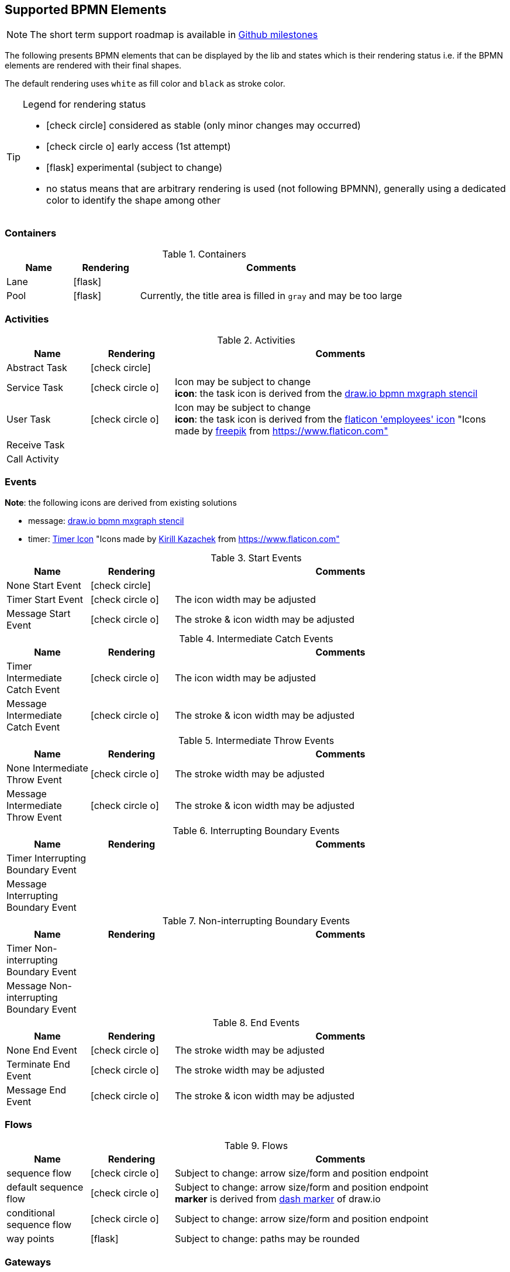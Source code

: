 [[supported-bpmn-elements]]

== Supported BPMN Elements
:icons: font

NOTE: The short term support roadmap is available in https://github.com/process-analytics/bpmn-visualization-js/milestones[Github milestones]


The following presents BPMN elements that can be displayed by the lib and states which is their rendering status i.e. if
the BPMN elements are rendered with their final shapes.

The default rendering uses `white` as fill color and `black` as stroke color.

[TIP]
.Legend for rendering status
====
* icon:check-circle[] considered as stable (only minor changes may occurred)
* icon:check-circle-o[] early access (1st attempt)
* icon:flask[] experimental (subject to change)
* no status means that are arbitrary rendering is used (not following BPMNN), generally using a dedicated color to identify the shape among other
====


=== Containers

[cols="1,1,4a", options="header"]
.Containers
|===
|Name
|Rendering
|Comments

|Lane
|icon:flask[]
|

|Pool
|icon:flask[]
|Currently, the title area is filled in `gray` and may be too large
|===



=== Activities

[cols="1,1,4", options="header"]
.Activities
|===
|Name
|Rendering
|Comments

|Abstract Task
|icon:check-circle[]
|

|Service Task
|icon:check-circle-o[]
|Icon may be subject to change +
*icon*: the task icon is derived from the https://github.com/jgraph/drawio/blob/9394fb0f1430d2c869865827b2bbef5639f63478/src/main/webapp/stencils/bpmn.xml#L898[draw.io bpmn mxgraph stencil]

|User Task
|icon:check-circle-o[]
|Icon may be subject to change +
*icon*: the task icon is derived from the https://www.flaticon.com/free-icon/employees_554768[flaticon 'employees' icon] "Icons made by https://www.flaticon.com/authors/freepik[freepik] from https://www.flaticon.com"

|Receive Task
|
|

|Call Activity
|
|
|===


=== Events

*Note*: the following icons are derived from existing solutions

* message: https://github.com/jgraph/drawio/blob/0e19be6b42755790a749af30450c78c0d83be765/src/main/webapp/shapes/bpmn/mxBpmnShape2.js#L465[draw.io bpmn mxgraph stencil]
* timer: https://www.flaticon.com/free-icon/clock_223404[Timer Icon] "Icons made by https://www.flaticon.com/authors/kirill-kazachek[Kirill Kazachek] from https://www.flaticon.com"


[cols="1,1,4", options="header"]
.Start Events
|===
|Name
|Rendering
|Comments

|None Start Event
|icon:check-circle[]
|

|Timer Start Event
|icon:check-circle-o[]
|The icon width may be adjusted

|Message Start Event
|icon:check-circle-o[]
|The stroke & icon width may be adjusted
|===


[cols="1,1,4", options="header"]
.Intermediate Catch Events
|===
|Name
|Rendering
|Comments

|Timer Intermediate Catch Event
|icon:check-circle-o[]
|The icon width may be adjusted

|Message Intermediate Catch Event
|icon:check-circle-o[]
|The stroke & icon width may be adjusted
|===


[cols="1,1,4", options="header"]
.Intermediate Throw Events
|===
|Name
|Rendering
|Comments

|None Intermediate Throw Event
|icon:check-circle-o[]
|The stroke width may be adjusted

|Message Intermediate Throw Event
|icon:check-circle-o[]
|The stroke & icon width may be adjusted
|===


[cols="1,1,4", options="header"]
.Interrupting Boundary Events
|===
|Name
|Rendering
|Comments

|Timer Interrupting Boundary Event
|
|

|Message Interrupting Boundary Event
|
|
|===


[cols="1,1,4", options="header"]
.Non-interrupting Boundary Events
|===
|Name
|Rendering
|Comments

|Timer Non-interrupting Boundary Event
|
|

|Message Non-interrupting Boundary Event
|
|
|===


[cols="1,1,4", options="header"]
.End Events
|===
|Name
|Rendering
|Comments

|None End Event
|icon:check-circle-o[]
|The stroke width may be adjusted

|Terminate End Event
|icon:check-circle-o[]
|The stroke width may be adjusted

|Message End Event
|icon:check-circle-o[]
|The stroke & icon width may be adjusted

|===


=== Flows

[cols="1,1,4a", options="header"]
.Flows
|===
|Name
|Rendering
|Comments

|sequence flow
|icon:check-circle-o[]
|Subject to change: arrow size/form and position endpoint

|default sequence flow
|icon:check-circle-o[]
|Subject to change: arrow size/form and position endpoint +
*marker* is derived from https://github.com/jgraph/drawio/blob/f539f1ff362e76127dcc7e68b5a9d83dd7d4965c/src/main/webapp/js/mxgraph/Shapes.js#L2796[dash marker] of draw.io

|conditional sequence flow
|icon:check-circle-o[]
|Subject to change: arrow size/form and position endpoint

|way points
|icon:flask[]
|Subject to change: paths may be rounded
|===


=== Gateways


[cols="1,1,4", options="header"]
.Gateways
|===
|Name
|Rendering
|Comments

|Exclusive
|icon:check-circle-o[]
|Icon may be subject to change +

|Inclusive
|icon:check-circle-o[]
|Icon may be subject to change +

|Parallel
|icon:check-circle-o[]
|Icon may be subject to change +
|===
